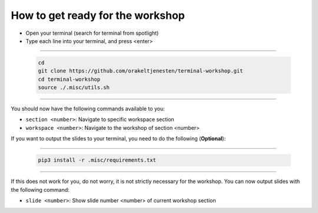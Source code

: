 =================================
How to get ready for the workshop
=================================

- Open your terminal (search for terminal from spotlight)
- Type each line into your terminal, and press <enter>

------------

    .. code-block:: bash

        cd
        git clone https://github.com/orakeltjenesten/terminal-workshop.git
        cd terminal-workshop
        source ./.misc/utils.sh

------------

You should now have the following commands available to you:

- ``section <number>``: Navigate to specific workspace section
- ``workspace <number>``: Navigate to the workshop of section <number>



If you want to output the slides to your terminal, you need to do the following (**Optional**):

------------

    .. code-block:: bash

        pip3 install -r .misc/requirements.txt

------------

If this does not work for you, do not worry, it is not strictly necessary for the workshop.
You can now output slides with the following command:

- ``slide <number>``: Show slide number <number> of current workshop section
